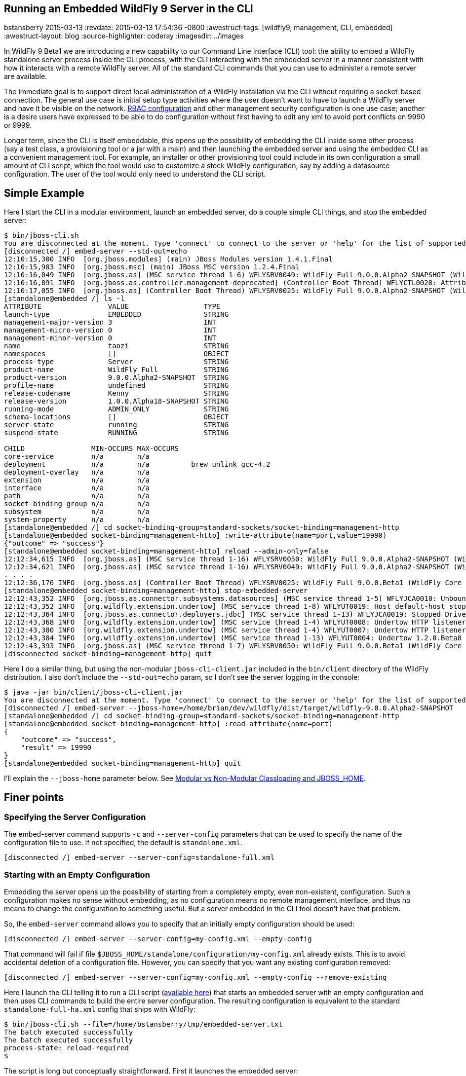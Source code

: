 == Running an Embedded WildFly 9 Server in the CLI
bstansberry
2015-03-13
:revdate: 2015-03-13 17:54:36 -0800
:awestruct-tags: [wildfly9, management, CLI, embedded]
:awestruct-layout: blog
:source-highlighter: coderay
:imagesdir: ../images

In WildFly 9 Beta1 we are introducing a new capability to our Command Line Interface (CLI) tool: the ability to embed a WildFly standalone server process inside the CLI process, with the CLI interacting with the embedded server in a manner consistent with how it interacts with a remote WildFly server. All of the standard CLI commands that you can use to administer a remote server are available.

The immediate goal is to support direct local administration of a WildFly installation via the CLI without requiring a socket-based connection. The general use case is initial setup type activities where the user doesn't want to have to launch a WildFly server and have it be visible on the network. link:{base_url}/news/2013/11/07/Role-Based-Access-Control-in-WildFly-8/[RBAC configuration] and other management security configuration is one use case; another is a desire users have expressed to be able to do configuration without first having to edit any xml to avoid port conflicts on 9990 or 9999.

Longer term, since the CLI is itself embeddable, this opens up the possibility of embedding the CLI inside some other process (say a test class, a provisioning tool or a jar with a main) and then launching the embedded server and using the embedded CLI as a convenient management tool. For example, an installer or other provisioning tool could include in its own configuration a small amount of CLI script, which the tool would use to customize a stock WildFly configuration, say by adding a datasource configuration. The user of the tool would only need to understand the CLI script.

## [[example]]Simple Example

Here I start the CLI in a modular environment, launch an embedded server, do a couple simple CLI things, and stop the embedded server:

....
$ bin/jboss-cli.sh   
You are disconnected at the moment. Type 'connect' to connect to the server or 'help' for the list of supported commands.  
[disconnected /] embed-server --std-out=echo  
12:10:15,300 INFO  [org.jboss.modules] (main) JBoss Modules version 1.4.1.Final  
12:10:15,983 INFO  [org.jboss.msc] (main) JBoss MSC version 1.2.4.Final  
12:10:16,049 INFO  [org.jboss.as] (MSC service thread 1-6) WFLYSRV0049: WildFly Full 9.0.0.Alpha2-SNAPSHOT (WildFly Core 1.0.0.Alpha18-SNAPSHOT) starting  
12:10:16,891 INFO  [org.jboss.as.controller.management-deprecated] (Controller Boot Thread) WFLYCTL0028: Attribute enabled is deprecated, and it might be removed in future version!  
12:10:17,055 INFO  [org.jboss.as] (Controller Boot Thread) WFLYSRV0025: WildFly Full 9.0.0.Alpha2-SNAPSHOT (WildFly Core 1.0.0.Alpha18-SNAPSHOT) started in 7113ms - Started 35 of 48 services (19 services are lazy, passive or on-demand)  
[standalone@embedded /] ls -l  
ATTRIBUTE                VALUE                  TYPE     
launch-type              EMBEDDED               STRING   
management-major-version 3                      INT      
management-micro-version 0                      INT      
management-minor-version 0                      INT      
name                     taozi                  STRING   
namespaces               []                     OBJECT   
process-type             Server                 STRING   
product-name             WildFly Full           STRING   
product-version          9.0.0.Alpha2-SNAPSHOT  STRING   
profile-name             undefined              STRING   
release-codename         Kenny                  STRING   
release-version          1.0.0.Alpha18-SNAPSHOT STRING   
running-mode             ADMIN_ONLY             STRING   
schema-locations         []                     OBJECT   
server-state             running                STRING   
suspend-state            RUNNING                STRING   
      
CHILD                MIN-OCCURS MAX-OCCURS   
core-service         n/a        n/a          
deployment           n/a        n/a          brew unlink gcc-4.2
deployment-overlay   n/a        n/a          
extension            n/a        n/a          
interface            n/a        n/a          
path                 n/a        n/a          
socket-binding-group n/a        n/a          
subsystem            n/a        n/a          
system-property      n/a        n/a          
[standalone@embedded /] cd socket-binding-group=standard-sockets/socket-binding=management-http  
[standalone@embedded socket-binding=management-http] :write-attribute(name=port,value=19990)  
{"outcome" => "success"}  
[standalone@embedded socket-binding=management-http] reload --admin-only=false  
12:12:34,615 INFO  [org.jboss.as] (MSC service thread 1-16) WFLYSRV0050: WildFly Full 9.0.0.Alpha2-SNAPSHOT (WildFly Core 1.0.0.Beta1) stopped in 16ms  
12:12:34,621 INFO  [org.jboss.as] (MSC service thread 1-16) WFLYSRV0049: WildFly Full 9.0.0.Alpha2-SNAPSHOT (WildFly Core 1.0.0.Beta1) starting  
. . . .  
12:12:36,176 INFO  [org.jboss.as] (Controller Boot Thread) WFLYSRV0025: WildFly Full 9.0.0.Beta1 (WildFly Core 1.0.0.Beta1) started in 1505ms - Started 202 of 379 services (210 services are lazy, passive or on-demand)  
[standalone@embedded socket-binding=management-http] stop-embedded-server   
12:12:43,352 INFO  [org.jboss.as.connector.subsystems.datasources] (MSC service thread 1-5) WFLYJCA0010: Unbound data source [java:jboss/datasources/ExampleDS]  
12:12:43,352 INFO  [org.wildfly.extension.undertow] (MSC service thread 1-8) WFLYUT0019: Host default-host stopping  
12:12:43,364 INFO  [org.jboss.as.connector.deployers.jdbc] (MSC service thread 1-13) WFLYJCA0019: Stopped Driver service with driver-name = h2  
12:12:43,368 INFO  [org.wildfly.extension.undertow] (MSC service thread 1-4) WFLYUT0008: Undertow HTTP listener default suspending  
12:12:43,380 INFO  [org.wildfly.extension.undertow] (MSC service thread 1-4) WFLYUT0007: Undertow HTTP listener default stopped, was bound to /127.0.0.1:8080  
12:12:43,384 INFO  [org.wildfly.extension.undertow] (MSC service thread 1-13) WFLYUT0004: Undertow 1.2.0.Beta8 stopping  
12:12:43,393 INFO  [org.jboss.as] (MSC service thread 1-7) WFLYSRV0050: WildFly Full 9.0.0.Beta1 (WildFly Core 1.0.0.Beta1) stopped in 13ms  
[disconnected socket-binding=management-http] quit
....

Here I do a similar thing, but using the non-modular `jboss-cli-client.jar` included in the `bin/client` directory of the WildFly distribution. I also don't include the `--std-out=echo` param, so I don't see the server logging in the console:

....
$ java -jar bin/client/jboss-cli-client.jar   
You are disconnected at the moment. Type 'connect' to connect to the server or 'help' for the list of supported commands.  
[disconnected /] embed-server --jboss-home=/home/brian/dev/wildfly/dist/target/wildfly-9.0.0.Alpha2-SNAPSHOT  
[standalone@embedded /] cd socket-binding-group=standard-sockets/socket-binding=management-http  
[standalone@embedded socket-binding=management-http] :read-attribute(name=port)  
{  
    "outcome" => "success",  
    "result" => 19990  
}  
[standalone@embedded socket-binding=management-http] quit
....

I'll explain the `--jboss-home` parameter below. See <<classloading,Modular vs Non-Modular Classloading and JBOSS_HOME>>.
 
## Finer points

### Specifying the Server Configuration

The embed-server command supports `-c` and `--server-config` parameters that can be used to specify the name of the configuration file to use. If not specified, the default is `standalone.xml`.

    [disconnected /] embed-server --server-config=standalone-full.xml

### Starting with an Empty Configuration

Embedding the server opens up the possibility of starting from a completely empty, even non-existent, configuration. Such a configuration makes no sense without embedding, as no configuration means no remote management interface, and thus no means to change the configuration to something useful. But a server embedded in the CLI tool doesn't have that problem.
 
So, the `embed-server` command allows you to specify that an initially empty configuration should be used:
 
    [disconnected /] embed-server --server-config=my-config.xml --empty-config

That command will fail if file `$JBOSS_HOME/standalone/configuration/my-config.xml` already exists. This is to avoid accidental deletion of a configuration file. However, you can specify that you want any existing configuration removed:

    [disconnected /] embed-server --server-config=my-config.xml --empty-config --remove-existing

Here I launch the CLI telling it to run a CLI script (link:https://developer.jboss.org/servlet/JiveServlet/download/53050-3-129627/embedded-server.txt.zip[available here]) that starts an embedded server with an empty configuration and then uses CLI commands to build the entire server configuration. The resulting configuration is equivalent to the standard `standalone-full-ha.xml` config that ships with WildFly:

....
$ bin/jboss-cli.sh --file=/home/bstansberry/tmp/embedded-server.txt   
The batch executed successfully  
The batch executed successfully  
process-state: reload-required   
$ 
....

The script is long but conceptually straightforward. First it launches the embedded server:

    embed-server --server-config=standalone-empty.xml --empty-config --remove-existing

Then it runs a CLI batch to add all the desired extensions:

....
# Extensions first
batch
/extension=org.jboss.as.clustering.infinispan:add
/extension=org.jboss.as.clustering.jgroups:add
/extension=org.jboss.as.connector:add
. . . .
/extension=org.wildfly.extension.undertow:add
/extension=org.wildfly.iiop-openjdk:add
run-batch
....

Once this batch runs, the server will understand the management APIs exposed by those extensions, so the rest of the configuration can be applied. This is done in a second batch:

....
# Other
batch
/core-service=management/security-realm=ManagementRealm:add(map-groups-to-roles=false)
. . . .    
/subsystem=webservices/client-config=Standard-Client-Config:add
/subsystem=weld:add
run-batch
....

It works!

....
$ bin/standalone.sh -c standalone-empty.xml
=========================================================================  
      
  JBoss Bootstrap Environment  
    
  JBOSS_HOME: /Users/bstansberry/dev/wildfly/wildfly/dist/target/wildfly-9.0.0.Alpha2-SNAPSHOT  
      
  JAVA: /Library/Java/JavaVirtualMachines/jdk1.7.0_45.jdk/Contents/Home/bin/java  
      
  JAVA_OPTS:  -server -XX:+UseCompressedOops  -server -XX:+UseCompressedOops -Xms64m -Xmx512m -XX:MaxPermSize=256m -Djava.net.preferIPv4Stack=true -Djboss.modules.system.pkgs=org.jboss.byteman -Djava.awt.headless=true  
      
=========================================================================  
      
12:24:45,565 INFO  [org.jboss.modules] (main) JBoss Modules version 1.4.1.Final  
12:24:45,775 INFO  [org.jboss.msc] (main) JBoss MSC version 1.2.4.Final  
12:24:45,843 INFO  [org.jboss.as] (MSC service thread 1-6) WFLYSRV0049: WildFly Full 9.0.0.Beta1 (WildFly Core 1.0.0.Beta1) starting  
. . . .  
12:24:48,649 INFO  [org.jboss.as] (Controller Boot Thread) WFLYSRV0060: Http management interface listening on http://127.0.0.1:9990/management  
12:24:48,649 INFO  [org.jboss.as] (Controller Boot Thread) WFLYSRV0051: Admin console listening on http://127.0.0.1:9990  
12:24:48,649 INFO  [org.jboss.as] (Controller Boot Thread) WFLYSRV0025: WildFly Full 9.0.0.Beta1 (WildFly Core 1.0.0.Beta1) started in 3365ms - Started 246 of 478 services (281 services are lazy, passive or on-demand)
....

### Admin-only Mode

By default the embedded server will be started in `admin-only` mode. This is because the main expected use cases are for initial configuration. A server running in `admin-only` mode will only start services related to server administration but will not start other services or accept end user requests.
 
This can be changed with a parameter to the `embed-server` command:
 
    [disconnected /] embed-server --admin-only=false  
 
Same as with a non-embedded server, a server can be moved in and out of `admin-only` using the CLI `reload` command:
 
    [standalone@embedded /] reload --admin-only=false 

### Admin-only Mode and the Server's Management Interfaces

One of the goals of this work is to support use cases where the server being configured is completely invisible on the network. Normally, the management interfaces themselves open sockets (e.g. port 9990, 9999), even when the server is in `admin-only` mode. But, what if there is a port conflict on those ports, with the purpose of using the offline CLI being to change settings to avoid the conflict?
 
To account for this, we have changed the behavior of the management interface resources. Now, if those resources detect they are running in an embedded server and the running mode is `admin-only`, the services for the remote management interfaces *will not* be started. The server will not be visible to remote management clients.

### Controlling stdout

The CLI uses stdout heavily. The embedded server may also want to write to stdout, particularly for console logging. These two uses of stdout have the potential to interfere with each other, particularly in an interactive session where the CLI may output a command prompt and then the server logs something, resulting in the prompt being in the middle of server log messages, possibly in the middle of a line. The interactive CLI will still work if this happens, but it can be disorienting.

The `embed-server` command includes a parameter to allow the user to control what happens to output the embedded server writes to stdout:

* `--std-out=echo` -- the output from the server is allowed to go to the CLI's stdout, allowing the user to see logging, but at the risk of mixing the CLI prompt with server logging
* `--std-out=discard` -- the output the server attempts to send to stdout is discarded. Users should look at the `server.log` file to see server logging.
 
The default behavior is `--std-out=discard`

### Boot Timeout

By default, the `embed-server` command will block indefinitely waiting for the embedded server to reach server-state `running`; i.e. to complete boot. The amount of time to wait can be controlled by using the `--timeout` parameter
 
    [disconnected /] embed-server --timeout=30  

The value is in seconds.

A value of less than 1 means the `embed-server` command will not block waiting for boot to complete. Rather, it will return as soon as boot proceeds to the point where the internal `ModelController` service is available, allowing the CLI to obtain an internal client to use to execute management operations.

A server in `admin-only` mode would typically boot very quickly, so configuring this timeout would be more useful when `--admin-only=false` is used.

### Stopping the Embedded Server

To stop an embedded server but continue with your CLI session, use the `stop-embedded-server` command:

....
[standalone@embedded /] stop-embedded-server
[disconnected /]
....

If you also want to exit the CLI session, you can simply use the standard `quit` command:

....
[standalone@embedded /] quit
$
....

The embedded server will be stopped cleanly.

When an embedded server is running, the CLI `shutdown` command usually used to stop a remote server is not available. The `shutdown` command has some behavior somewhat inconsistent with embedded server operation, so we chose to use a separate command for the embedded case.

### [[classloading]]Modular vs Non-Modular Classloading and JBOSS_HOME

As shown in the <<example,Simple Example section>> above, the CLI can either be running in a modular classloading environment (`bin/jboss-cli.sh` example) or in a flat classpath (`java --jar bin/client/jboss-cli-client.jar` example.) Either way, the embedded server runs in a modular classloading environment. There are some behavior differences between the two cases though:

* If the CLI is running in a modular classloading environment:
** the embedded server will use the same boot module loader as the CLI. The implication here is the CLI and server are running from the same WildFly installation, with the same module path and therefore the same set of modules available.
** the embedded server will need to know where the root of the WildFly installation is. This must be provided to the CLI via the `JBOSS_HOME` environment variable. The `jboss-cli.sh` script sets this. If some other mechanism is used for starting the CLI, the `JBOSS_HOME` environment variable must be set.
* If the CLI is not running in a modular classloading environment:
** the embedding logic will set up an appropriate modular classloading environment for the server. The module path for the modular classloader will have a single element:
`<root_of_wildfly_installation>/modules`
** the embedded server will need to know where the root of the WildFly installation is. This must be provided to the CLI via one of the following mechanisms:
*** the `JBOSS_HOME` environment variable
*** the `--jboss-home` parameter to the `embed-server` command. If this is set, it takes precedence over any `JBOSS_HOME` environment variable
 
The `--jboss-home` parameter to the `embed-server` command is not supported in a modular CLI environment, as it would imply that the root of the embedded server could be something other than the root of the install from which the CLI is running.


## Future Work

In WildFly 10 we'd like to also be able to embed a Host Controller process in the CLI, allowing similar offline configuration of WildFly managed domain hosts.

Enjoy!

